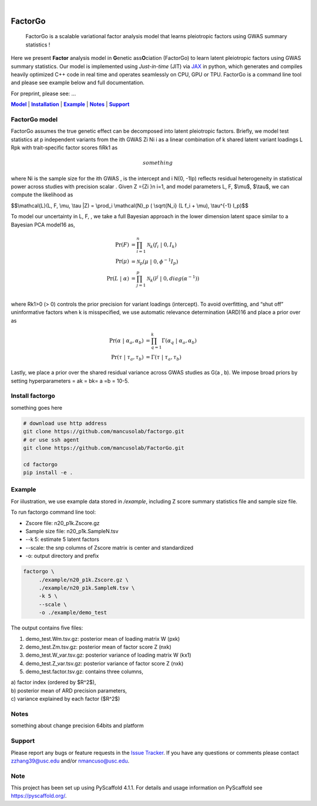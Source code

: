 .. These are examples of badges you might want to add to your README:
   please update the URLs accordingly

    .. image:: https://api.cirrus-ci.com/github/<USER>/factorgo.svg?branch=main
        :alt: Built Status
        :target: https://cirrus-ci.com/github/<USER>/factorgo
    .. image:: https://readthedocs.org/projects/factorgo/badge/?version=latest
        :alt: ReadTheDocs
        :target: https://factorgo.readthedocs.io/en/stable/
    .. image:: https://img.shields.io/coveralls/github/<USER>/factorgo/main.svg
        :alt: Coveralls
        :target: https://coveralls.io/r/<USER>/factorgo
    .. image:: https://img.shields.io/pypi/v/factorgo.svg
        :alt: PyPI-Server
        :target: https://pypi.org/project/factorgo/
    .. image:: https://img.shields.io/conda/vn/conda-forge/factorgo.svg
        :alt: Conda-Forge
        :target: https://anaconda.org/conda-forge/factorgo
    .. image:: https://pepy.tech/badge/factorgo/month
        :alt: Monthly Downloads
        :target: https://pepy.tech/project/factorgo
    .. image:: https://img.shields.io/twitter/url/http/shields.io.svg?style=social&label=Twitter
        :alt: Twitter
        :target: https://twitter.com/factorgo

.. image:: https://img.shields.io/badge/-PyScaffold-005CA0?logo=pyscaffold
    :alt: Project generated with PyScaffold
    :target: https://pyscaffold.org/

|

=======
FactorGo
=======


    FactorGo is a scalable variational factor analysis model that learns pleiotropic factors using GWAS summary statistics !


Here we present **Factor** analysis model in **G**\enetic ass\ **O**\ciation (FactorGo) to learn latent
pleiotropic factors using GWAS summary statistics. Our model is implemented using `Just-in-time` (JIT)
via `JAX <https://github.com/google/jax>`_ in python, which generates and compiles heavily optimized
C++ code in real time and operates seamlessly on CPU, GPU or TPU. FactorGo is a command line tool and
please see example below and full documentation.

For preprint, please see: ...

|Model|_ | |Installation|_ | |Example|_ | |Notes|_ | |Support|_

.. _Model:
.. |Model| replace:: **Model**

FactorGo model
=================
FactorGo assumes the true genetic effect can be decomposed into latent pleiotropic factors.
Briefly, we model test statistics at p independent variants from the ith GWAS Zi Ni i  as a
linear combination of k shared latent variant loadings L Rpk  with trait-specific factor scores fiRk1 as

.. math::
   something

where Ni is the sample size for the ith GWAS ,  is the intercept and i N(0, -1Ip) reflects residual
heterogeneity in statistical power across studies with precision scalar .
Given Z ={Zi }n i=1, and model parameters  L, F, $\\mu$, $\\tau$, we can compute the likelihood as

$$\\mathcal{L}(L, F, \\mu, \\tau |Z) = \\prod_i \\mathcal{N}_p ( \\sqrt{N_i} (L f_i + \\mu), \\tau^{-1} I_p)$$

To model our uncertainty in L, F,  , we take a full Bayesian approach in the lower dimension latent space
similar to a Bayesian PCA model16 as,

.. math::
    \Pr(F) &= \prod_{i=1}^{n} \mathcal{N}_k (f_i \ | \ 0, I_k)\\
    \Pr(\mu) &= \mathcal{N}_p (\mu \ | \ 0, \phi^{-1} I_p)\\
    \Pr(L \ | \ \alpha) &= \prod_{j=1}^{p} \mathcal{N}_k (l^j \ | \ 0, diag(\alpha^{-1}))\\

where Rk1>0 (> 0) controls the prior precision for variant loadings (intercept). To avoid overfitting,
and “shut off” uninformative factors when k is misspecified, we use automatic relevance determination (ARD)16
and place a prior over  as

.. math::
    \Pr(\alpha \ | \ \alpha_a, \alpha_b) &= \prod_{q=1}^{k} \Gamma(\alpha_q \ | \ \alpha_a, \alpha_b) \\
    \Pr(\tau \ | \ \tau_a, \tau_b) &= \Gamma(\tau \ | \ \tau_a, \tau_b)

Lastly, we place a prior over the shared residual variance across GWAS studies as G(a , b).
We impose broad priors by setting hyperparameters = ak = bk= a =b = 10-5.

.. _Installation:
.. |Installation| replace:: **Installation**

Install factorgo
=================
something goes here

.. code-block::

   # download use http address
   git clone https://github.com/mancusolab/factorgo.git
   # or use ssh agent
   git clone https://github.com/mancusolab/FactorGo.git

   cd factorgo
   pip install -e .


.. _Example:
.. |Example| replace:: **Example**

Example
=================
For iilustration, we use example data stored in `/example`,
including Z score summary statistics file and sample size file.

To run factorgo command line tool:

* Zscore file: n20_p1k.Zscore.gz
* Sample size file: n20_p1k.SampleN.tsv
* --k 5: estimate 5 latent factors
* --scale: the snp columns of Zscore matrix is center and standardized
* -o: output directory and prefix

.. code-block::

   factorgo \
        ./example/n20_p1k.Zscore.gz \
        ./example/n20_p1k.SampleN.tsv \
        -k 5 \
        --scale \
        -o ./example/demo_test

The output contains five files:

1. demo_test.Wm.tsv.gz: posterior mean of loading matrix W (pxk)

2. demo_test.Zm.tsv.gz:  posterior mean of factor score Z (nxk)

3. demo_test.W_var.tsv.gz:  posterior variance of loading matrix W (kx1)

4. demo_test.Z_var.tsv.gz:  posterior variance of factor score Z (nxk)

5. demo_test.factor.tsv.gz:  contains three columns,

| a) factor index (ordered by $R^2$),
| b) posterior mean of ARD precision parameters,
| c) variance explained by each factor ($R^2$)


.. _Notes:
.. |Notes| replace:: **Notes**

Notes
=====
something about change precision 64bits and platform

.. _Support:
.. |Support| replace:: **Support**

Support
=======
Please report any bugs or feature requests in the `Issue Tracker <https://github.com/mancusolab/FactorGo/issues>`_.
If you have any questions or comments please contact zzhang39@usc.edu and/or nmancuso@usc.edu.

.. _pyscaffold-notes:

Note
====

This project has been set up using PyScaffold 4.1.1. For details and usage
information on PyScaffold see https://pyscaffold.org/.

